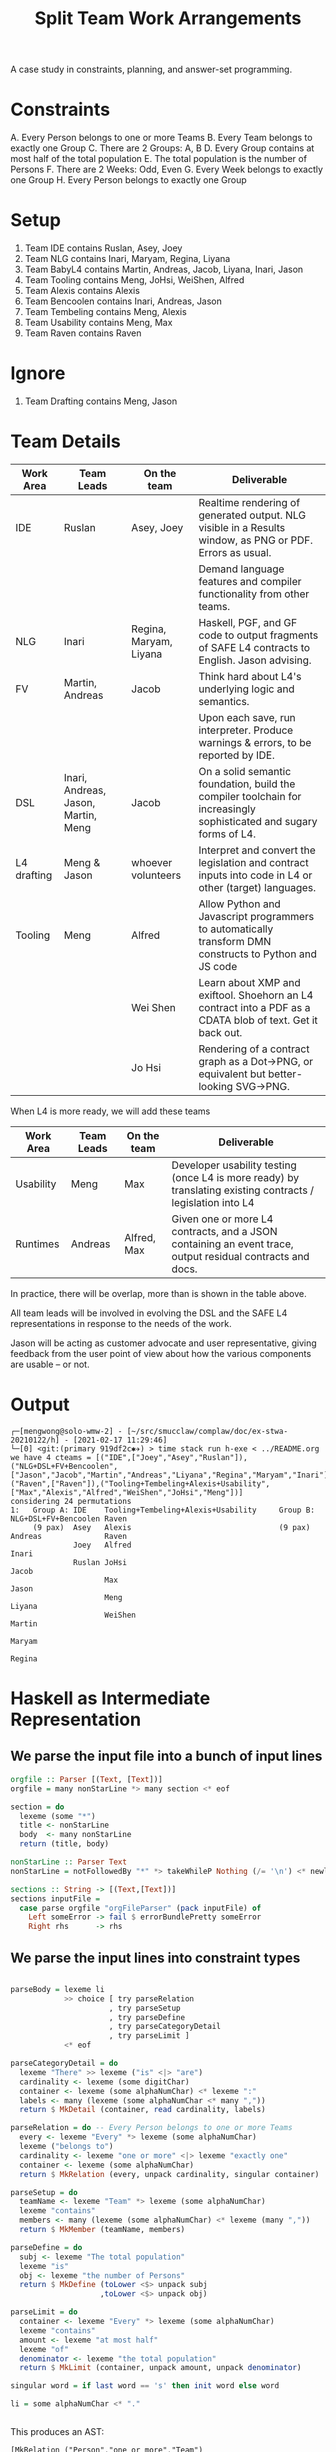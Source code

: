 #+TITLE: Split Team Work Arrangements

A case study in constraints, planning, and answer-set programming.

* Constraints

A. Every Person belongs to one or more Teams
B. Every Team belongs to exactly one Group
C. There are 2 Groups: A, B
D. Every Group contains at most half of the total population
E. The total population is the number of Persons
F. There are 2 Weeks: Odd, Even
G. Every Week belongs to exactly one Group
H. Every Person belongs to exactly one Group

* Setup

1. Team IDE contains Ruslan, Asey, Joey
2. Team NLG contains Inari, Maryam, Regina, Liyana
3. Team BabyL4 contains Martin, Andreas, Jacob, Liyana, Inari, Jason
5. Team Tooling contains Meng, JoHsi, WeiShen, Alfred
6. Team Alexis contains Alexis
7. Team Bencoolen contains Inari, Andreas, Jason
8. Team Tembeling contains Meng, Alexis
9. Team Usability contains Meng, Max
10. Team Raven contains Raven

* Ignore

1. Team Drafting contains Meng, Jason

* Team Details

| Work Area   | Team Leads                          | On the team            | Deliverable                                                                                                         |
|-------------+-------------------------------------+------------------------+---------------------------------------------------------------------------------------------------------------------|
| IDE         | Ruslan                              | Asey, Joey             | Realtime rendering of generated output. NLG visible in a Results window, as PNG or PDF. Errors as usual.            |
|             |                                     |                        | Demand language features and compiler functionality from other teams.                                               |
|-------------+-------------------------------------+------------------------+---------------------------------------------------------------------------------------------------------------------|
| NLG         | Inari                               | Regina, Maryam, Liyana | Haskell, PGF, and GF code to output fragments of SAFE L4 contracts to English. Jason advising.                      |
|-------------+-------------------------------------+------------------------+---------------------------------------------------------------------------------------------------------------------|
| FV          | Martin, Andreas                     | Jacob                  | Think hard about L4's underlying logic and semantics.                                                               |
|             |                                     |                        | Upon each save, run interpreter. Produce warnings & errors, to be reported by IDE.                                  |
|-------------+-------------------------------------+------------------------+---------------------------------------------------------------------------------------------------------------------|
| DSL         | Inari, Andreas, Jason, Martin, Meng | Jacob                  | On a solid semantic foundation, build the compiler toolchain for increasingly sophisticated and sugary forms of L4. |
|-------------+-------------------------------------+------------------------+---------------------------------------------------------------------------------------------------------------------|
| L4 drafting | Meng & Jason                        | whoever volunteers     | Interpret and convert the legislation and contract inputs into code in L4 or other (target) languages.              |
|-------------+-------------------------------------+------------------------+---------------------------------------------------------------------------------------------------------------------|
| Tooling     | Meng                                | Alfred                 | Allow Python and Javascript programmers to automatically transform DMN constructs to Python and JS code             |
|             |                                     | Wei Shen               | Learn about XMP and exiftool. Shoehorn an L4 contract into a PDF as a CDATA blob of text. Get it back out.          |
|             |                                     | Jo Hsi                 | Rendering of a contract graph as a Dot->PNG, or equivalent but better-looking SVG->PNG.                             |
|-------------+-------------------------------------+------------------------+---------------------------------------------------------------------------------------------------------------------|

When L4 is more ready, we will add these teams

| Work Area | Team Leads | On the team | Deliverable                                                                                                 |
|-----------+------------+-------------+-------------------------------------------------------------------------------------------------------------|
| Usability | Meng       | Max         | Developer usability testing (once L4 is more ready) by translating existing contracts / legislation into L4 |
| Runtimes  | Andreas    | Alfred, Max | Given one or more L4 contracts, and a JSON containing an event trace, output residual contracts and docs.   |
|-----------+------------+-------------+-------------------------------------------------------------------------------------------------------------|

In practice, there will be overlap, more than is shown in the table above.

All team leads will be involved in evolving the DSL and the SAFE L4 representations in response to the needs of the work.

Jason will be acting as customer advocate and user representative, giving feedback from the user point of view about how the various components are usable -- or not.


* Output

#+begin_example
┌─[mengwong@solo-wmw-2] - [~/src/smucclaw/complaw/doc/ex-stwa-20210122/h] - [2021-02-17 11:29:46]
└─[0] <git:(primary 919df2c✱✈) > time stack run h-exe < ../README.org
we have 4 cteams = [("IDE",["Joey","Asey","Ruslan"]),("NLG+DSL+FV+Bencoolen",["Jason","Jacob","Martin","Andreas","Liyana","Regina","Maryam","Inari"]),("Raven",["Raven"]),("Tooling+Tembeling+Alexis+Usability",["Max","Alexis","Alfred","WeiShen","JoHsi","Meng"])]
considering 24 permutations
1:   Group A: IDE    Tooling+Tembeling+Alexis+Usability     Group B: NLG+DSL+FV+Bencoolen Raven
     (9 pax)  Asey   Alexis                                 (9 pax)  Andreas              Raven
              Joey   Alfred                                          Inari
              Ruslan JoHsi                                           Jacob
                     Max                                             Jason
                     Meng                                            Liyana
                     WeiShen                                         Martin
                                                                     Maryam
                                                                     Regina
#+end_example

* Haskell as Intermediate Representation

** We parse the input file into a bunch of input lines

#+begin_src haskell :noweb-ref h-parser
orgfile :: Parser [(Text, [Text])]
orgfile = many nonStarLine *> many section <* eof

section = do
  lexeme (some "*")
  title <- nonStarLine
  body  <- many nonStarLine
  return (title, body)

nonStarLine :: Parser Text
nonStarLine = notFollowedBy "*" *> takeWhileP Nothing (/= '\n') <* newline -- anything but "* ..."

sections :: String -> [(Text,[Text])]
sections inputFile =
  case parse orgfile "orgFileParser" (pack inputFile) of
    Left someError -> fail $ errorBundlePretty someError
    Right rhs      -> rhs
#+end_src

** We parse the input lines into constraint types

#+begin_src haskell :noweb-ref h-parser

  parseBody = lexeme li
              >> choice [ try parseRelation
                        , try parseSetup
                        , try parseDefine
                        , try parseCategoryDetail
                        , try parseLimit ]
              <* eof

  parseCategoryDetail = do
    lexeme "There" >> lexeme ("is" <|> "are")
    cardinality <- lexeme (some digitChar)
    container <- lexeme (some alphaNumChar) <* lexeme ":"
    labels <- many (lexeme (some alphaNumChar <* many ","))
    return $ MkDetail (container, read cardinality, labels)

  parseRelation = do -- Every Person belongs to one or more Teams
    every <- lexeme "Every" *> lexeme (some alphaNumChar)
    lexeme ("belongs to")
    cardinality <- lexeme "one or more" <|> lexeme "exactly one"
    container <- lexeme (some alphaNumChar)
    return $ MkRelation (every, unpack cardinality, singular container)

  parseSetup = do
    teamName <- lexeme "Team" *> lexeme (some alphaNumChar)
    lexeme "contains"
    members <- many (lexeme (some alphaNumChar) <* lexeme (many ","))
    return $ MkMember (teamName, members)

  parseDefine = do
    subj <- lexeme "The total population"
    lexeme "is"
    obj <- lexeme "the number of Persons"
    return $ MkDefine (toLower <$> unpack subj
                      ,toLower <$> unpack obj)

  parseLimit = do
    container <- lexeme "Every" *> lexeme (some alphaNumChar)
    lexeme "contains"
    amount <- lexeme "at most half"
    lexeme "of"
    denominator <- lexeme "the total population"
    return $ MkLimit (container, unpack amount, unpack denominator)

  singular word = if last word == 's' then init word else word

  li = some alphaNumChar <* "."

 
#+end_src

This produces an AST:

#+begin_example
[MkRelation ("Person","one or more","Team")
,MkRelation ("Team","exactly one","Group")
,MkDetail ("Groups",2,["A","B"])
,MkLimit ("Group","at most half","the total population")
,MkDefine ("the total population","the number of persons")
,MkDetail ("Weeks",2,["Odd","Even"])
,MkRelation ("Week","exactly one","Group")
,MkRelation ("Person","exactly one","Group")
,MkMember ("Visualization",["Meng","JoHsi","WeiShen","Jason"])
,MkMember ("IDE",["Ruslan","Asey","Joey"])
,MkMember ("Raven",["Raven"])
,MkMember ("Alexis",["Alexis"])
,MkMember ("NLG",["Inari","Maryam","Regina","Liyana"])
,MkMember ("FV",["Martin","Andreas","Jacob"])
,MkMember ("Runtimes",["Andreas","Alfred","Max"])
]
#+end_example

** The native types represent the semantics of the problem

#+begin_src haskell :noweb-ref h-types
  data Constraint = MkRelation (String, String, String) -- Person, "one or more", Team
                  | MkMember (String, [String])         -- (CLM, [Meng, WeiShen])
                  | MkDetail (String, Int, [String])    -- Groups 2 [A, B]
                  | MkDefine (String, String)           -- (total population, number of Persons)
                  | MkLimit  (String, String, String)   -- Group, 50/100, Person
                  deriving (Show, Eq)

  type Solution = [[Team]]
  type Group  = (GroupName, [Team]);  type GroupName = String
  type Team   = (TeamName, [Person]); type TeamName = String
  type Person = String
  -- yeah, I could've used records, I know
  getGroupName :: Group -> GroupName
  getGroupName = fst
  getGroupTeams :: Group -> [Team]
  getGroupTeams = snd
  getTeamName :: Team -> TeamName
  getTeamName = fst
  getMembers  :: Team -> [Person]
  getMembers  = snd

#+end_src

* Technologies

These learning exercises introduce a range of technologies relevant to constraint satisfaction, SAT solving, and logic programming.

Each learning exercise is basically: from the Haskell intermediate representation, output a program in the given language that solves the constraints.

** Haskell natively

#+begin_src haskell :noweb-ref h-app

  maxsize :: [Constraint] -> Int -> Int
  maxsize constraints imax = (ceiling $ fromIntegral numPersons / fromIntegral imax)
    where numPersons = length $ persons constraints

  persons constraints = nub $ concat [ persons
                                     | (MkMember (teamName, persons)) <- constraints ]

  solver :: [Constraint] -> IO ()
  solver constraints = do
    -- putStrLn "solving!"
    -- putStrLn $ unwords $ [ "we know about", (show $ length $ persons constraints), "persons:" ]
    --                      ++ persons constraints
    let ms = maxsize constraints imax
        gnames = head [ ab | (MkDetail ("Groups", _, ab)) <- constraints ]
    -- putStrLn $ "each group should contain at most " ++ show ms ++ " persons"
    gss <- solutions ms constraints
    -- putStrLn $ show (length gss) ++ " solutions found."
    forM_ (zip [1..] gss) $ \(gsi, gs) -> do
      Bx.printBox $ Bx.hsep 3 Bx.top [ Bx.text (show gsi ++ ":")
                                     , (Bx.hsep 5 Bx.top (bxGroup <$> (zip gnames gs)))
                                     ]
      putStrLn ""
      where
        imax = head [ i | (MkDetail ("Groups", i, teams)) <- constraints ]
        bxGroup group = foldl (Bx.<+>)
          ((Bx.text $ "Group " ++ getGroupName group ++ ":") Bx.//
           (Bx.text $ "(" ++ (show $ length $ nub $ concatMap getMembers (getGroupTeams group)) ++ " pax)"))
          (showTeam <$> getGroupTeams group)
        showTeam (teamName, teamMembers) = foldl (Bx.//) Bx.nullBox (Bx.text <$> (teamName : sort teamMembers))

  -- why IO [Solution] and not just [Solution]? because of this post
  -- https://williamyaoh.com/posts/2020-05-03-permissiveness-solutions.html
  solutions :: Int -> [Constraint] -> IO [Solution]
  solutions maxsize constraints = do
    cteams <- coalesce [ (t, members) :: Team
                       | (MkMember (t, members)) <- constraints ]
    let total = length cteams
        perms = permutations cteams
        splits = nub [ [groupA, groupB]
                 | perm <- perms
                 , pivot <- [1..total-1]
                 , let groupA   = sortOn getTeamName $ take pivot perm
                       groupAms = nub $ concatMap getMembers groupA
                       groupB   = sortOn getTeamName $ drop pivot perm
                       groupBms = nub $ concatMap getMembers groupB
                       hConstraints = [ case c of
                                          MkRelation("Person","exactly one","Group") -> everyIndividualIsInOnlyOneGroup [groupA, groupB]
                                          _                                          -> True
                                      | c <- constraints ]
                 , length groupAms <= maxsize
                 , length groupBms <= maxsize
                 , and $ hConstraints
                 ]
    putStrLn $ "we have " ++ show total ++ " cteams = " ++ show cteams
    putStrLn $ "considering " ++ show (length $ perms) ++ " permutations"
    return $ nub $ sort <$> splits
    where
      everyIndividualIsInOnlyOneGroup gs =
        let gPersons   :: [[Person]] = (nub . concatMap getMembers) <$> gs
            allPersons ::  [Person]  =  nub $ concat gPersons
        in all (<= 1) [ length $ [ p
                                 | g  <- gPersons -- each group A and B
                                 , p `elem` g ]
                      | p <- allPersons ]
      coalesce :: [Team] -> IO [Team]
      coalesce teams = do
        let mynodes = zip [1..] (nub ([ "P " ++ p  | t <- teams,      p <- getMembers t ] ++
                                      [ "T " ++ tn | t <- teams, let tn = getTeamName t ] ) )
            nodemap = Map.fromList (swap <$> mynodes)
            myedges = [ (nodemap ! ("T " ++ tn), nodemap ! ("P " ++ p), ())
                      | t <- teams
                      , p <- getMembers t
                      , let tn = getTeamName t ]
            mygraph :: Gr (String) ()
            mygraph = undir $ mkGraph mynodes myedges
        --- prettyPrint mygraph
        -- https://www.math.cmu.edu/~af1p/Texfiles/COMPLEXPART.pdf
        -- partition into connected subgraphs
        let newteams = Map.toList $
              Map.fromListWith (++) [ (tn, [m])
                                    | subgraph <- components mygraph
                                    , let pnodes = map (drop 2) $ filter (('P' ==) . head) $ catMaybes $ lab mygraph <$> subgraph
                                          tnodes = map (drop 2) $ filter (('T' ==) . head) $ catMaybes $ lab mygraph <$> subgraph
                                          tn = intercalate "+" tnodes
                                    , m <- pnodes ]
        -- print newteams
        return newteams

#+end_src

** Plain Old Prolog

#+begin_src haskell :noweb-ref h-toprolog

#+end_src

** Alloy


** Nunchaku

** Z3

** CHR

** Ciao Prolog and sCASP

** CLP(x)

** Curry

* Infrastructure

for org-mode tangling

#+begin_src haskell :noweb yes :tangle h/src/Lib.hs
  {-# LANGUAGE OverloadedStrings #-}
  {-# LANGUAGE ScopedTypeVariables #-}

  module Lib where

  import Text.Megaparsec
  import Text.Megaparsec.Char
  import qualified Text.Megaparsec.Char.Lexer as L
  import Data.Text (Text, pack, unpack)
  import Data.Void
  import Data.Maybe (catMaybes)
  import qualified Data.Map.Lazy as Map
  import Data.Map.Lazy ((!))
  import Data.Graph.Inductive.Graph (mkGraph, prettyPrint, lab)
  import Data.Graph.Inductive.Basic (undir)
  import Data.Graph.Inductive.Query.DFS (components)
  import Data.Graph.Inductive.PatriciaTree (Gr)
  import Data.List (nub, permutations, sort, sortOn, intercalate)
  import Data.Char (toLower)
  import Data.Tuple (swap)
  import Control.Monad (forM_)
  import qualified Text.PrettyPrint.Boxes as Bx
  type Parser = Parsec Void Text

  someFunc :: IO ()
  someFunc = do
    myinput <- getContents
    let ast = [ case parse parseBody "parsing section body line" bodyline of
                  Left  someError  -> error $ errorBundlePretty someError
                  Right rhs -> rhs
              | (title, body) <- sections myinput
              , unpack title `elem` words "Setup Constraints"
              , bodyline      <- body
              , (not . null . unpack) bodyline
              ]
    -- print ast
    solver ast

  sc :: Parser ()
  sc = L.space space1 Text.Megaparsec.empty Text.Megaparsec.empty

  lexeme :: Parser a -> Parser a
  lexeme = L.lexeme sc

  <<h-types>>
  <<h-parser>>
  <<h-app>>

#+end_src

